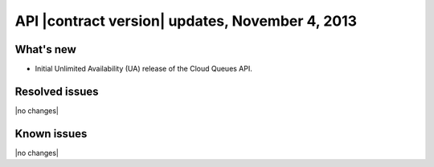 API |contract version| updates, November 4, 2013
------------------------------------------------

What's new
~~~~~~~~~~
* Initial Unlimited Availability (UA) release of the Cloud Queues API.

Resolved issues
~~~~~~~~~~~~~~~
|no changes|

Known issues
~~~~~~~~~~~~
|no changes|
